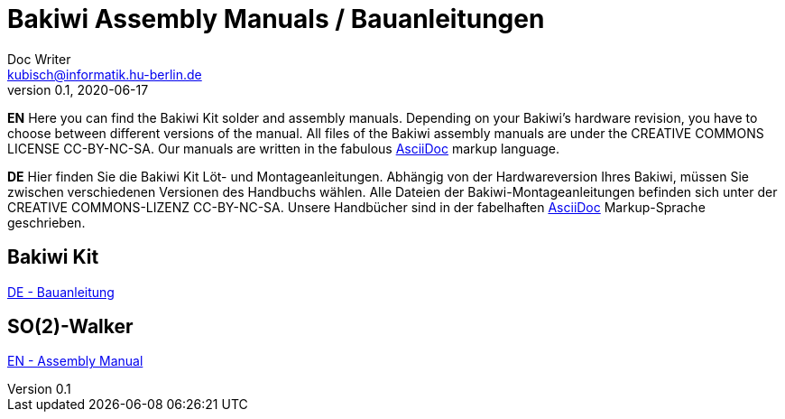 = Bakiwi Assembly Manuals / Bauanleitungen
Doc Writer <kubisch@informatik.hu-berlin.de>
v0.1, 2020-06-17
:imagesdir: ./img
//:toc:

*EN* Here you can find the Bakiwi Kit solder and assembly manuals. Depending on your Bakiwi's hardware revision, you have to choose between different versions of the manual. All files of the Bakiwi assembly manuals are under the CREATIVE COMMONS LICENSE CC-BY-NC-SA. Our manuals are written in the fabulous link:https://asciidoctor.org/docs/what-is-asciidoc/[AsciiDoc] markup language.

*DE* Hier finden Sie die Bakiwi Kit Löt- und Montageanleitungen. Abhängig von der Hardwareversion Ihres Bakiwi, müssen Sie zwischen verschiedenen Versionen des Handbuchs wählen. Alle Dateien der Bakiwi-Montageanleitungen befinden sich unter der CREATIVE COMMONS-LIZENZ CC-BY-NC-SA. Unsere Handbücher sind in der fabelhaften link:https://asciidoctor.org/docs/what-is-asciidoc/[AsciiDoc] Markup-Sprache geschrieben.


== Bakiwi Kit

link:https://github.com/ku3i/Bakiwi/blob/master/manual/bakiwi_kit/manual_bakiwi_kit_rev_1_1.adoc[DE - Bauanleitung]

== SO(2)-Walker

link:https://github.com/ku3i/Bakiwi/blob/master/manual/so2walker/readme.adoc[EN - Assembly Manual]



